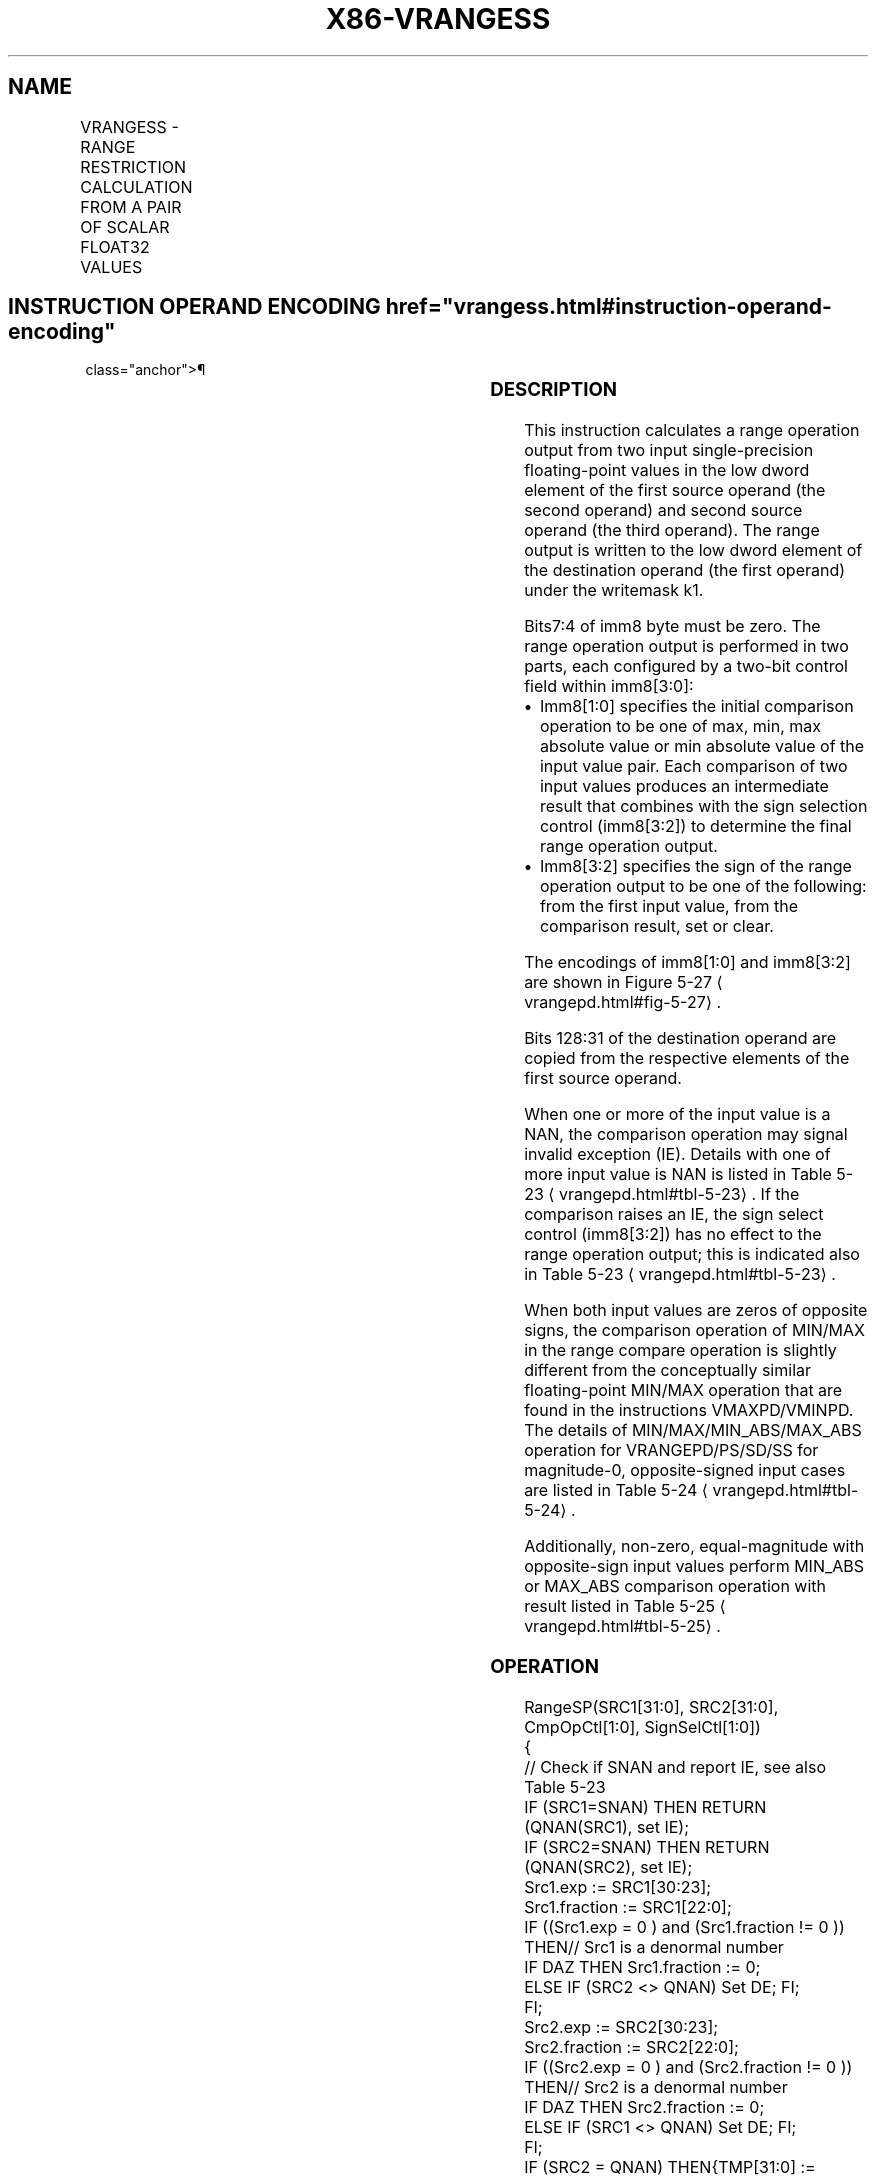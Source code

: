 '\" t
.nh
.TH "X86-VRANGESS" "7" "December 2023" "Intel" "Intel x86-64 ISA Manual"
.SH NAME
VRANGESS - RANGE RESTRICTION CALCULATION FROM A PAIR OF SCALAR FLOAT32 VALUES
.TS
allbox;
l l l l l 
l l l l l .
\fBOpcode/Instruction\fP	\fBOp/En\fP	\fB64/32 bit Mode Support\fP	\fBCPUID Feature Flag\fP	\fBDescription\fP
T{
EVEX.LLIG.66.0F3A.W0 51 /r VRANGESS xmm1 {k1}{z}, xmm2, xmm3/m32{sae}, imm8
T}	A	V/V	AVX512DQ	T{
Calculate a RANGE operation output value from 2 single-precision floating-point values in xmm2 and xmm3/m32, store the output to xmm1 under writemask. Imm8 specifies the comparison and sign of the range operation.
T}
.TE

.SH INSTRUCTION OPERAND ENCODING  href="vrangess.html#instruction-operand-encoding"
class="anchor">¶

.TS
allbox;
l l l l l l 
l l l l l l .
\fBOp/En\fP	\fBTuple Type\fP	\fBOperand 1\fP	\fBOperand 2\fP	\fBOperand 3\fP	\fBOperand 4\fP
A	Tuple1 Scalar	ModRM:reg (w)	EVEX.vvvv (r)	ModRM:r/m (r)	N/A
.TE

.SS DESCRIPTION
This instruction calculates a range operation output from two input
single-precision floating-point values in the low dword element of the
first source operand (the second operand) and second source operand (the
third operand). The range output is written to the low dword element of
the destination operand (the first operand) under the writemask k1.

.PP
Bits7:4 of imm8 byte must be zero. The range operation output is
performed in two parts, each configured by a two-bit control field
within imm8[3:0]:
.IP \(bu 2
Imm8[1:0] specifies the initial comparison operation to be one of
max, min, max absolute value or min absolute value of the input
value pair. Each comparison of two input values produces an
intermediate result that combines with the sign selection control
(imm8[3:2]) to determine the final range operation output.
.IP \(bu 2
Imm8[3:2] specifies the sign of the range operation output to be
one of the following: from the first input value, from the
comparison result, set or clear.

.PP
The encodings of imm8[1:0] and imm8[3:2] are shown in Figure
5-27
\[la]vrangepd.html#fig\-5\-27\[ra]\&.

.PP
Bits 128:31 of the destination operand are copied from the respective
elements of the first source operand.

.PP
When one or more of the input value is a NAN, the comparison operation
may signal invalid exception (IE). Details with one of more input value
is NAN is listed in Table 5-23
\[la]vrangepd.html#tbl\-5\-23\[ra]\&. If the
comparison raises an IE, the sign select control (imm8[3:2]) has no
effect to the range operation output; this is indicated also in Table
5-23
\[la]vrangepd.html#tbl\-5\-23\[ra]\&.

.PP
When both input values are zeros of opposite signs, the comparison
operation of MIN/MAX in the range compare operation is slightly
different from the conceptually similar floating-point MIN/MAX operation
that are found in the instructions VMAXPD/VMINPD. The details of
MIN/MAX/MIN_ABS/MAX_ABS operation for VRANGEPD/PS/SD/SS for
magnitude-0, opposite-signed input cases are listed in Table
5-24
\[la]vrangepd.html#tbl\-5\-24\[ra]\&.

.PP
Additionally, non-zero, equal-magnitude with opposite-sign input values
perform MIN_ABS or MAX_ABS comparison operation with result listed in
Table 5-25
\[la]vrangepd.html#tbl\-5\-25\[ra]\&.

.SS OPERATION
.EX
RangeSP(SRC1[31:0], SRC2[31:0], CmpOpCtl[1:0], SignSelCtl[1:0])
{
    // Check if SNAN and report IE, see also Table 5-23
    IF (SRC1=SNAN) THEN RETURN (QNAN(SRC1), set IE);
    IF (SRC2=SNAN) THEN RETURN (QNAN(SRC2), set IE);
    Src1.exp := SRC1[30:23];
    Src1.fraction := SRC1[22:0];
    IF ((Src1.exp = 0 ) and (Src1.fraction != 0 )) THEN// Src1 is a denormal number
        IF DAZ THEN Src1.fraction := 0;
        ELSE IF (SRC2 <> QNAN) Set DE; FI;
    FI;
    Src2.exp := SRC2[30:23];
    Src2.fraction := SRC2[22:0];
    IF ((Src2.exp = 0 ) and (Src2.fraction != 0 )) THEN// Src2 is a denormal number
        IF DAZ THEN Src2.fraction := 0;
        ELSE IF (SRC1 <> QNAN) Set DE; FI;
    FI;
    IF (SRC2 = QNAN) THEN{TMP[31:0] := SRC1[31:0]}
    ELSE IF(SRC1 = QNAN) THEN{TMP[31:0] := SRC2[31:0]}
    ELSE IF (Both SRC1, SRC2 are magnitude-0 and opposite-signed) TMP[31:0] := from Table 5-24
    ELSE IF (Both SRC1, SRC2 are magnitude-equal and opposite-signed and CmpOpCtl[1:0] > 01) TMP[31:0] := from Table 5-25
    ELSE
        Case(CmpOpCtl[1:0])
        00: TMP[31:0] := (SRC1[31:0] ≤ SRC2[31:0]) ? SRC1[31:0] : SRC2[31:0];
        01: TMP[31:0] := (SRC1[31:0] ≤ SRC2[31:0]) ? SRC2[31:0] : SRC1[31:0];
        10: TMP[31:0] := (ABS(SRC1[31:0]) ≤ ABS(SRC2[31:0])) ? SRC1[31:0] : SRC2[31:0];
        11: TMP[31:0] := (ABS(SRC1[31:0]) ≤ ABS(SRC2[31:0])) ? SRC2[31:0] : SRC1[31:0];
        ESAC;
    FI;
    Case(SignSelCtl[1:0])
    00: dest := (SRC1[31] << 31) OR (TMP[30:0]);// Preserve Src1 sign bit
    01: dest := TMP[31:0];// Preserve sign of compare result
    10: dest := (0 << 31) OR (TMP[30:0]);// Zero out sign bit
    11: dest := (1 << 31) OR (TMP[30:0]);// Set the sign bit
    ESAC;
    RETURN dest[31:0];
}
CmpOpCtl[1:0]= imm8[1:0];
SignSelCtl[1:0]=imm8[3:2];
.EE

.SS VRANGESS
.EX
IF k1[0] OR *no writemask*
        THEN DEST[31:0] := RangeSP (SRC1[31:0], SRC2[31:0], CmpOpCtl[1:0], SignSelCtl[1:0]);
    ELSE
        IF *merging-masking* ; merging-masking
            THEN *DEST[31:0] remains unchanged*
            ELSE ; zeroing-masking
                DEST[31:0] = 0
        FI;
FI;
DEST[127:32] := SRC1[127:32]
DEST[MAXVL-1:128] := 0
The following example describes a common usage of this instruction for checking that the input operand is
bounded between ±150.
VRANGESS zmm_dst, zmm_src, zmm_150, 02h;
Where:
xmm_dst is the destination operand.
xmm_src is the input operand to compare against ±150.
xmm_150 is the reference operand, contains the value of 150.
IMM=02(imm8[1:0]=’10) selects the Min Absolute value operation with selection of src1.sign.
In case |xmm_src| < 150, then its value will be written into zmm_dst. Otherwise, the value stored in xmm_dst
will get the value of 150 (received on zmm_150).
However, the sign control (imm8[3:2]=’00) instructs to select the sign of SRC1 received from xmm_src. So, even
in the case of |xmm_src| ≥ 150, the selected sign of SRC1 is kept.
Thus, if xmm_src < -150, the result of VRANGESS will be the minimal value of -150 while if xmm_src > +150,
the result of VRANGE will be the maximal value of +150.
.EE

.SS INTEL C/C++ COMPILER INTRINSIC EQUIVALENT  href="vrangess.html#intel-c-c++-compiler-intrinsic-equivalent"
class="anchor">¶

.EX
VRANGESS __m128 _mm_range_ss ( __m128 a, __m128 b, int imm);

VRANGESS __m128 _mm_range_round_ss ( __m128 a, __m128 b, int imm, int sae);

VRANGESS __m128 _mm_mask_range_ss (__m128 s, __mmask8 k, __m128 a, __m128 b, int imm);

VRANGESS __m128 _mm_mask_range_round_ss (__m128 s, __mmask8 k, __m128 a, __m128 b, int imm, int sae);

VRANGESS __m128 _mm_maskz_range_ss ( __mmask8 k, __m128 a, __m128 b, int imm);

VRANGESS __m128 _mm_maskz_range_round_ss ( __mmask8 k, __m128 a, __m128 b, int imm, int sae);
.EE

.SS SIMD FLOATING-POINT EXCEPTIONS  href="vrangess.html#simd-floating-point-exceptions"
class="anchor">¶

.PP
Invalid, Denormal.

.SS OTHER EXCEPTIONS
See Table 2-47, “Type E3 Class
Exception Conditions.”

.SH COLOPHON
This UNOFFICIAL, mechanically-separated, non-verified reference is
provided for convenience, but it may be
incomplete or
broken in various obvious or non-obvious ways.
Refer to Intel® 64 and IA-32 Architectures Software Developer’s
Manual
\[la]https://software.intel.com/en\-us/download/intel\-64\-and\-ia\-32\-architectures\-sdm\-combined\-volumes\-1\-2a\-2b\-2c\-2d\-3a\-3b\-3c\-3d\-and\-4\[ra]
for anything serious.

.br
This page is generated by scripts; therefore may contain visual or semantical bugs. Please report them (or better, fix them) on https://github.com/MrQubo/x86-manpages.
